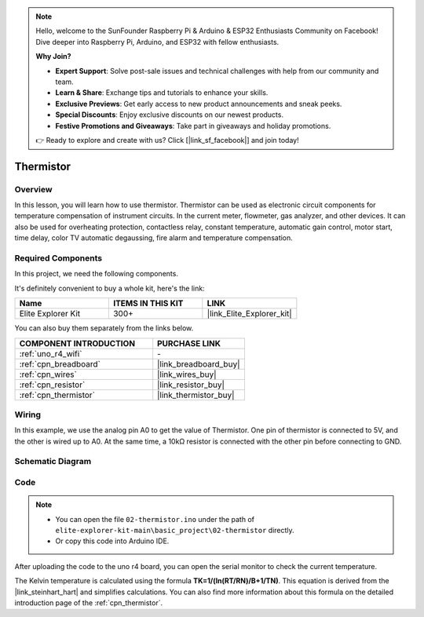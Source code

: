 .. note::

    Hello, welcome to the SunFounder Raspberry Pi & Arduino & ESP32 Enthusiasts Community on Facebook! Dive deeper into Raspberry Pi, Arduino, and ESP32 with fellow enthusiasts.

    **Why Join?**

    - **Expert Support**: Solve post-sale issues and technical challenges with help from our community and team.
    - **Learn & Share**: Exchange tips and tutorials to enhance your skills.
    - **Exclusive Previews**: Get early access to new product announcements and sneak peeks.
    - **Special Discounts**: Enjoy exclusive discounts on our newest products.
    - **Festive Promotions and Giveaways**: Take part in giveaways and holiday promotions.

    👉 Ready to explore and create with us? Click [|link_sf_facebook|] and join today!

.. _basic_thermistor:

Thermistor
==========================

.. https://docs.sunfounder.com/projects/vincent-kit/en/latest/arduino/2.27_thermistor.html#ar-thermistor

Overview
-------------

In this lesson, you will learn how to use thermistor. Thermistor can be used as electronic circuit components for temperature compensation of instrument circuits. In the current meter, flowmeter, gas analyzer, and other devices. It can also be used for overheating protection, contactless relay, constant temperature, automatic gain control, motor start, time delay, color TV automatic degaussing, fire alarm and temperature compensation.

Required Components
-------------------------

In this project, we need the following components. 

It's definitely convenient to buy a whole kit, here's the link: 

.. list-table::
    :widths: 20 20 20
    :header-rows: 1

    *   - Name	
        - ITEMS IN THIS KIT
        - LINK
    *   - Elite Explorer Kit
        - 300+
        - |link_Elite_Explorer_kit|

You can also buy them separately from the links below.

.. list-table::
    :widths: 30 20
    :header-rows: 1

    *   - COMPONENT INTRODUCTION
        - PURCHASE LINK

    *   - :ref:`uno_r4_wifi`
        - \-
    *   - :ref:`cpn_breadboard`
        - |link_breadboard_buy|
    *   - :ref:`cpn_wires`
        - |link_wires_buy|
    *   - :ref:`cpn_resistor`
        - |link_resistor_buy|
    *   - :ref:`cpn_thermistor`
        - |link_thermistor_buy|

Wiring
----------------------

In this example, we use the analog pin A0 to get the value of Thermistor. One pin of thermistor is connected to 5V, and the other is wired up to A0. At the same time, a 10kΩ resistor is connected with the other pin before connecting to GND.

.. image:: img/02-thermistor_bb.png
    :align: center
    :width: 70%

Schematic Diagram
-----------------------

.. image:: img/02_thermistor_schematic.png
   :align: center
   :width: 70%

Code
-----------

.. note::

    * You can open the file ``02-thermistor.ino`` under the path of ``elite-explorer-kit-main\basic_project\02-thermistor`` directly.
    * Or copy this code into Arduino IDE.

.. raw:: html

    <iframe src=https://create.arduino.cc/editor/sunfounder01/be5dbe68-b57d-41f0-9fc0-237b99acbe3f/preview?embed style="height:510px;width:100%;margin:10px 0" frameborder=0></iframe>

After uploading the code to the uno r4 board, you can open the serial monitor to check the current temperature. 

The Kelvin temperature is calculated using the formula **T\ K\ =1/(ln(R\ T/R\ N)/B+1/T\ N)**. This equation is derived from the |link_steinhart_hart| and simplifies calculations. You can also find more information about this formula on the detailed introduction page of the :ref:`cpn_thermistor`.

